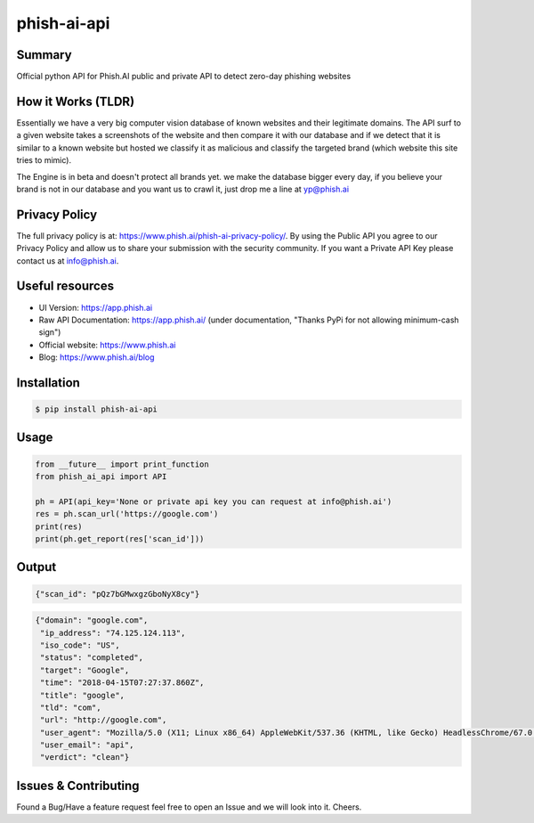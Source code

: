 phish-ai-api
============
.. image:: https://img.shields.io/badge/License-MIT-blue.svg 
.. image:: https://img.shields.io/badge/python-2.7%2B%203.5%2B-blue.svg

Summary
-------
Official python API for Phish.AI public and private API to detect zero-day phishing websites

How it Works (TLDR)
-------------------
Essentially we have a very big computer vision database of known websites and their legitimate domains.
The API surf to a given website takes a screenshots of the website and then compare it with our database and if we detect that it is similar to a known website but hosted we classify it as malicious and classify the targeted brand (which website this site tries to mimic).

The Engine is in beta and doesn't protect all brands yet. we make the database bigger every day, if you believe your brand is not in our database and you want us to crawl it, just drop me a line at yp@phish.ai

Privacy Policy
--------------
The full privacy policy is at: https://www.phish.ai/phish-ai-privacy-policy/. By using the Public API you agree to our Privacy Policy and allow us to share your submission with the security community. If you want a Private API Key please contact us at info@phish.ai.

Useful resources
----------------
* UI Version: https://app.phish.ai
* Raw API Documentation: https://app.phish.ai/ (under documentation, "Thanks PyPi for not allowing minimum-cash sign")
* Official website: https://www.phish.ai
* Blog: https://www.phish.ai/blog

Installation
------------


.. code-block:: bash

   $ pip install phish-ai-api


Usage
-----


.. code-block:: python

 from __future__ import print_function
 from phish_ai_api import API

 ph = API(api_key='None or private api key you can request at info@phish.ai')
 res = ph.scan_url('https://google.com')
 print(res)
 print(ph.get_report(res['scan_id']))


Output
------


.. code-block:: json

 {"scan_id": "pQz7bGMwxgzGboNyX8cy"}


.. code-block:: json

 {"domain": "google.com",
  "ip_address": "74.125.124.113",
  "iso_code": "US",
  "status": "completed",
  "target": "Google",
  "time": "2018-04-15T07:27:37.860Z",
  "title": "google",
  "tld": "com",
  "url": "http://google.com",
  "user_agent": "Mozilla/5.0 (X11; Linux x86_64) AppleWebKit/537.36 (KHTML, like Gecko) HeadlessChrome/67.0.3391.0 Safari/537.36",
  "user_email": "api",
  "verdict": "clean"}

Issues & Contributing
---------------------
Found a Bug/Have a feature request feel free to open an Issue and we will look into it. Cheers.
